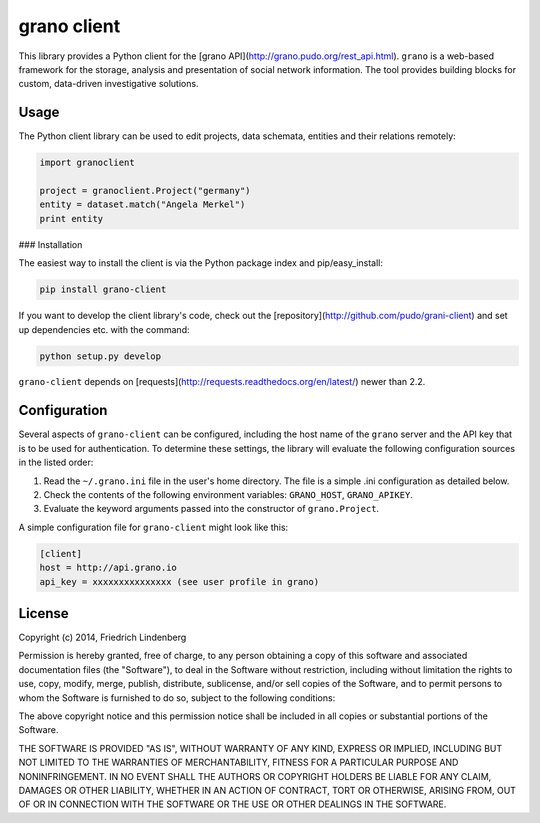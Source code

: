 grano client
============

This library provides a Python client for the [grano API](http://grano.pudo.org/rest_api.html). ``grano`` is a web-based framework for the storage, analysis and presentation of social network information. The tool provides building blocks for custom, data-driven investigative solutions.


Usage
-----

The Python client library can be used to edit projects, data schemata, entities and their relations remotely:

.. code-block:: python

    import granoclient
    
    project = granoclient.Project("germany")
    entity = dataset.match("Angela Merkel")
    print entity


### Installation

The easiest way to install the client is via the Python package index and pip/easy_install:

.. code-block:: bash

    pip install grano-client

If you want to develop the client library's code, check out the [repository](http://github.com/pudo/grani-client) and set up dependencies etc. with the command:

.. code-block:: bash

    python setup.py develop

``grano-client`` depends on [requests](http://requests.readthedocs.org/en/latest/) newer than 2.2.


Configuration
-------------

Several aspects of ``grano-client`` can be configured, including the host name of the ``grano`` server and the API key that is to be used for authentication. To determine these settings, the library will evaluate the following configuration sources in the listed order:

1. Read the ``~/.grano.ini`` file in the user's home directory. The file is a simple .ini configuration as detailed below.
2. Check the contents of the following environment variables: ``GRANO_HOST``, ``GRANO_APIKEY``.
3. Evaluate the keyword arguments passed into the constructor of ``grano.Project``.

A simple configuration file for ``grano-client`` might look like this:

.. code-block:: ini

    [client]
    host = http://api.grano.io
    api_key = xxxxxxxxxxxxxxx (see user profile in grano)


License
-------

Copyright (c) 2014, Friedrich Lindenberg

Permission is hereby granted, free of charge, to any person obtaining a copy of this software and associated documentation files (the "Software"), to deal in the Software without restriction, including without limitation the rights to use, copy, modify, merge, publish, distribute, sublicense, and/or sell copies of the Software, and to permit persons to whom the Software is furnished to do so, subject to the following conditions:

The above copyright notice and this permission notice shall be included in all copies or substantial portions of the Software.

THE SOFTWARE IS PROVIDED "AS IS", WITHOUT WARRANTY OF ANY KIND, EXPRESS OR IMPLIED, INCLUDING BUT NOT LIMITED TO THE WARRANTIES OF MERCHANTABILITY, FITNESS FOR A PARTICULAR PURPOSE AND NONINFRINGEMENT. IN NO EVENT SHALL THE AUTHORS OR COPYRIGHT HOLDERS BE LIABLE FOR ANY CLAIM, DAMAGES OR OTHER LIABILITY, WHETHER IN AN ACTION OF CONTRACT, TORT OR OTHERWISE, ARISING FROM, OUT OF OR IN CONNECTION WITH THE SOFTWARE OR THE USE OR OTHER DEALINGS IN THE SOFTWARE.
